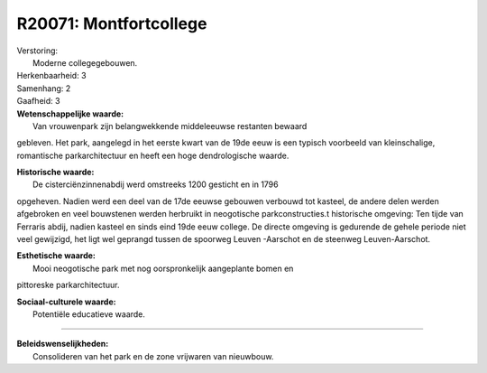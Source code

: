 R20071: Montfortcollege
=======================

| Verstoring:
|  Moderne collegegebouwen.

| Herkenbaarheid: 3

| Samenhang: 2

| Gaafheid: 3

| **Wetenschappelijke waarde:**
|  Van vrouwenpark zijn belangwekkende middeleeuwse restanten bewaard
gebleven. Het park, aangelegd in het eerste kwart van de 19de eeuw is
een typisch voorbeeld van kleinschalige, romantische parkarchitectuur en
heeft een hoge dendrologische waarde.

| **Historische waarde:**
|  De cisterciënzinnenabdij werd omstreeks 1200 gesticht en in 1796
opgeheven. Nadien werd een deel van de 17de eeuwse gebouwen verbouwd tot
kasteel, de andere delen werden afgebroken en veel bouwstenen werden
herbruikt in neogotische parkconstructies.t historische omgeving: Ten
tijde van Ferraris abdij, nadien kasteel en sinds eind 19de eeuw
college. De directe omgeving is gedurende de gehele periode niet veel
gewijzigd, het ligt wel geprangd tussen de spoorweg Leuven -Aarschot en
de steenweg Leuven-Aarschot.

| **Esthetische waarde:**
|  Mooi neogotische park met nog oorspronkelijk aangeplante bomen en
pittoreske parkarchitectuur.

| **Sociaal-culturele waarde:**
|  Potentiële educatieve waarde.

--------------

| **Beleidswenselijkheden:**
|  Consolideren van het park en de zone vrijwaren van nieuwbouw.
